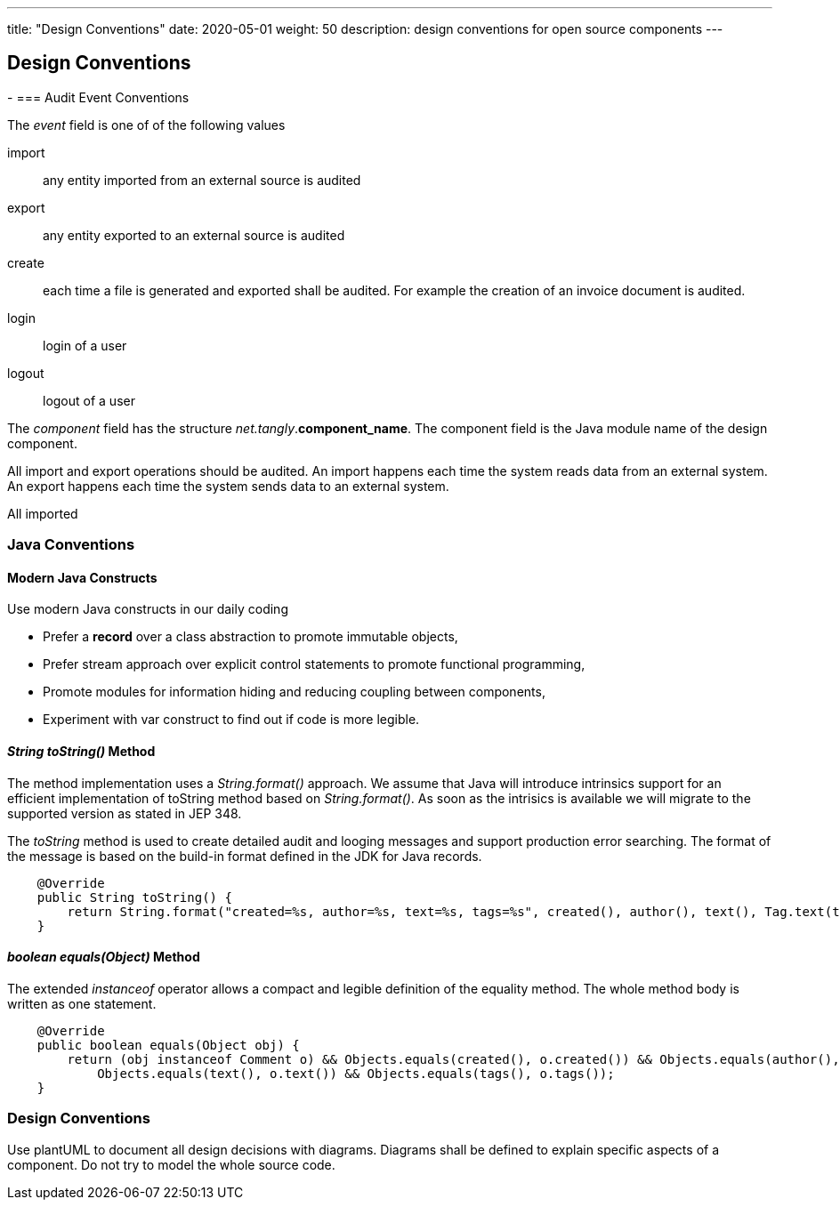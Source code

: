 ---
title: "Design Conventions"
date: 2020-05-01
weight: 50
description: design conventions for open source components
---

== Design Conventions
:author: Marcel Baumann
:email: <marcel.baumann@tangly.net>
:description: Design conventions for the open source components of tangly
:keywords: agile, architecture, design
:company: https://www.tangly.net/[tangly llc]
-
=== Audit Event Conventions

The _event_ field is one of of the following values

import :: any entity imported from an external source is audited
export :: any entity exported to an external source is audited
create :: each time a file is generated and exported shall be audited.
For example the creation of an invoice document is audited.
login :: login of a user
logout :: logout of a user

The _component_ field has the structure _net.tangly_.*component_name*.
The component field is the Java module name of the design component.

All import and export operations should be audited.
An import happens each time the system reads data from an external system.
An export happens each time the system sends data to an external system.

All imported

=== Java Conventions

==== Modern Java Constructs

Use modern Java constructs in our daily coding

* Prefer a *record* over a class abstraction to promote immutable objects,
* Prefer stream approach over explicit control statements to promote functional programming,
* Promote modules for information hiding and reducing coupling between components,
* Experiment with var construct to find out if code is more legible.

==== _String toString()_ Method

The method implementation uses a _String.format()_ approach.
We assume that Java will introduce intrinsics support for an efficient implementation of toString method based on _String.format()_.
As soon as the intrisics is available we will migrate to the supported version as stated in JEP 348.

The _toString_ method is used to create detailed audit and looging messages and support production error searching.
The format of the message is based on the build-in format defined in the JDK for Java records.

[source,java]
----
    @Override
    public String toString() {
        return String.format("created=%s, author=%s, text=%s, tags=%s", created(), author(), text(), Tag.text(tags));
    }
----

==== _boolean equals(Object)_ Method

The extended _instanceof_ operator allows a compact and legible definition of the equality method.
The whole method body is written as one statement.

[source,java]
----
    @Override
    public boolean equals(Object obj) {
        return (obj instanceof Comment o) && Objects.equals(created(), o.created()) && Objects.equals(author(), o.author()) &&
            Objects.equals(text(), o.text()) && Objects.equals(tags(), o.tags());
    }
----

=== Design Conventions

Use plantUML to document all design decisions with diagrams.
Diagrams shall be defined to explain specific aspects of a component.
Do not try to model the whole source code.
